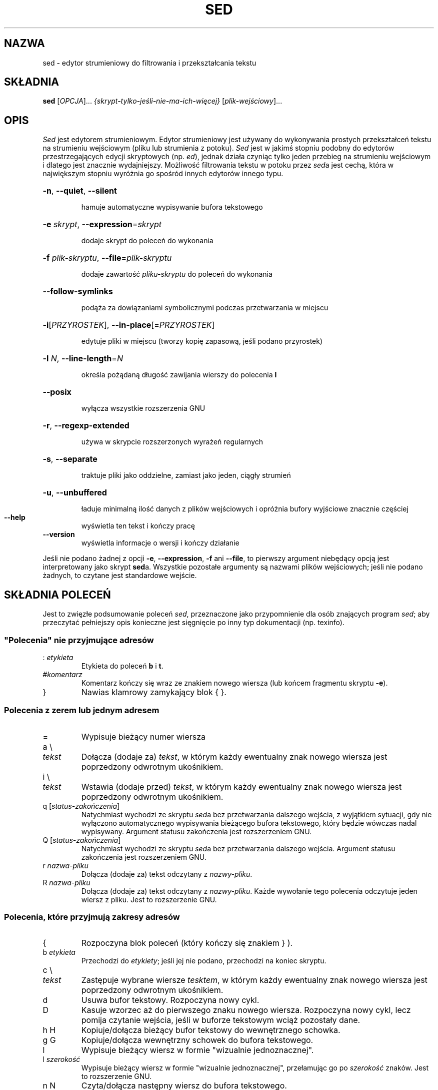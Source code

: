 .\" DO NOT MODIFY THIS FILE!  It was generated by help2man 1.28.
.\"*******************************************************************
.\"
.\" This file was generated with po4a. Translate the source file.
.\"
.\"*******************************************************************
.\" This file is distributed under the same license as original manpage
.\" Copyright of the original manpage:
.\" Copyright © 2003-2009 Free Software Foundation, Inc. (GFDL-NIV-1.1+)
.\" Copyright © of Polish translation:
.\" Przemek Borys (PTM) <pborys@dione.ids.pl>, 1999.
.\" Michał Kułach <michal.kulach@gmail.com>, 2012.
.TH SED 1 "grudzień 2010" "sed 4.2.1" "Polecenia użytkownika"
.SH NAZWA
sed \- edytor strumieniowy do filtrowania i przekształcania tekstu
.SH SKŁADNIA
\fBsed\fP [\fIOPCJA\fP]... \fI{skrypt\-tylko\-jeśli\-nie\-ma\-ich\-więcej}
\fP[\fIplik\-wejściowy\fP]...
.SH OPIS
.ds sd \fIsed\fP
.ds Sd \fISed\fP
\*(Sd jest edytorem strumieniowym. Edytor strumieniowy jest używany do
wykonywania prostych przekształceń tekstu na strumieniu wejściowym (pliku
lub strumienia z potoku). \*(Sd jest w jakimś stopniu podobny do edytorów
przestrzegających edycji skryptowych (np. \fIed\fP), jednak działa czyniąc
tylko jeden przebieg na strumieniu wejściowym i dlatego jest znacznie
wydajniejszy. Możliwość filtrowania tekstu w potoku przez \*(sda jest cechą,
która w największym stopniu wyróżnia go spośród innych edytorów innego typu.
.HP
\fB\-n\fP, \fB\-\-quiet\fP, \fB\-\-silent\fP
.IP
hamuje automatyczne wypisywanie bufora tekstowego
.HP
\fB\-e\fP \fIskrypt\fP, \fB\-\-expression\fP=\fIskrypt\fP
.IP
dodaje skrypt do poleceń do wykonania
.HP
\fB\-f\fP \fIplik\-skryptu\fP, \fB\-\-file\fP=\fIplik\-skryptu\fP
.IP
dodaje zawartość \fIpliku\-skryptu\fP do poleceń do wykonania
.HP
\fB\-\-follow\-symlinks\fP
.IP
podąża za dowiązaniami symbolicznymi podczas przetwarzania w miejscu
.HP
\fB\-i\fP[\fIPRZYROSTEK\fP], \fB\-\-in\-place\fP[=\fIPRZYROSTEK\fP]
.IP
edytuje pliki w miejscu (tworzy kopię zapasową, jeśli podano przyrostek)
.HP
\fB\-l\fP \fIN\fP, \fB\-\-line\-length\fP=\fIN\fP
.IP
określa pożądaną długość zawijania wierszy do polecenia \fBl\fP
.HP
\fB\-\-posix\fP
.IP
wyłącza wszystkie rozszerzenia GNU
.HP
\fB\-r\fP, \fB\-\-regexp\-extended\fP
.IP
używa w skrypcie rozszerzonych wyrażeń regularnych
.HP
\fB\-s\fP, \fB\-\-separate\fP
.IP
traktuje pliki jako oddzielne, zamiast jako jeden, ciągły strumień
.HP
\fB\-u\fP, \fB\-\-unbuffered\fP
.IP
ładuje minimalną ilość danych z plików wejściowych i opróżnia bufory
wyjściowe znacznie częściej
.TP 
\fB\-\-help\fP
wyświetla ten tekst i kończy pracę
.TP 
\fB\-\-version\fP
wyświetla informacje o wersji i kończy działanie
.PP
Jeśli nie podano żadnej z opcji \fB\-e\fP, \fB\-\-expression\fP, \fB\-f\fP ani \fB\-\-file\fP,
to pierwszy argument niebędący opcją jest interpretowany jako skrypt
\fBsed\fPa. Wszystkie pozostałe argumenty są nazwami plików wejściowych; jeśli
nie podano żadnych, to czytane jest standardowe wejście.
.SH "SKŁADNIA POLECEŃ"
Jest to zwięzłe podsumowanie poleceń \*(sd, przeznaczone jako przypomnienie
dla osób znających program \*(sd; aby przeczytać pełniejszy opis konieczne
jest sięgnięcie po inny typ dokumentacji (np. texinfo).
.SS "\(dqPolecenia\(dq nie przyjmujące adresów"
.TP 
:\ \fIetykieta\fP
Etykieta do poleceń \fBb\fP i \fBt\fP.
.TP 
#\fIkomentarz\fP
Komentarz kończy się wraz ze znakiem nowego wiersza (lub końcem fragmentu
skryptu \fB\-e\fP).
.TP 
}
Nawias klamrowy zamykający blok { }.
.SS "Polecenia z zerem lub jednym adresem"
.TP 
=
Wypisuje bieżący numer wiersza
.TP 
a \e
.TP 
\fItekst\fP
Dołącza (dodaje za) \fItekst\fP, w którym każdy ewentualny znak nowego wiersza
jest poprzedzony odwrotnym ukośnikiem.
.TP 
i \e
.TP 
\fItekst\fP
Wstawia (dodaje przed) \fItekst\fP, w którym każdy ewentualny znak nowego
wiersza jest poprzedzony odwrotnym ukośnikiem.
.TP 
q [\fIstatus\-zakończenia\fP]
Natychmiast wychodzi ze skryptu \*(sda bez przetwarzania dalszego wejścia, z
wyjątkiem sytuacji, gdy nie wyłączono automatycznego wypisywania bieżącego
bufora tekstowego, który będzie wówczas nadal wypisywany. Argument statusu
zakończenia jest rozszerzeniem GNU.
.TP 
Q [\fIstatus\-zakończenia\fP]
Natychmiast wychodzi ze skryptu \*(sda bez przetwarzania dalszego
wejścia. Argument statusu zakończenia jest rozszerzeniem GNU.
.TP 
r\ \fInazwa\-pliku\fP
Dołącza (dodaje za) tekst odczytany z \fInazwy\-pliku\fP.
.TP 
R\ \fInazwa\-pliku\fP
Dołącza (dodaje za) tekst odczytany z \fInazwy\-pliku\fP. Każde wywołanie tego
polecenia odczytuje jeden wiersz z pliku. Jest to rozszerzenie GNU.
.SS "Polecenia, które przyjmują zakresy adresów"
.TP 
{
Rozpoczyna blok poleceń (który kończy się znakiem } ).
.TP 
b\ \fIetykieta\fP
Przechodzi do \fIetykiety\fP; jeśli jej nie podano, przechodzi na koniec
skryptu.
.TP 
c \e
.TP 
\fItekst\fP
Zastępuje wybrane wiersze \fItesktem\fP, w którym każdy ewentualny znak nowego
wiersza jest poprzedzony odwrotnym ukośnikiem.
.TP 
d
Usuwa bufor tekstowy. Rozpoczyna nowy cykl.
.TP 
D
Kasuje wzorzec aż do pierwszego znaku nowego wiersza. Rozpoczyna nowy cykl,
lecz pomija czytanie wejścia, jeśli w buforze tekstowym wciąż pozostały
dane.
.TP 
h H
Kopiuje/dołącza bieżący bufor tekstowy do wewnętrznego schowka.
.TP 
g G
Kopiuje/dołącza wewnętrzny schowek do bufora tekstowego.
.TP 
l
Wypisuje bieżący wiersz w formie "wizualnie jednoznacznej".
.TP 
l\ \fIszerokość\fP
Wypisuje bieżący wiersz w formie "wizualnie jednoznacznej", przełamując go
po \fIszerokość\fP znaków. Jest to rozszerzenie GNU.
.TP 
n N
Czyta/dołącza następny wiersz do bufora tekstowego.
.TP 
p
Wypisuje bieżący bufor tekstowy.
.TP 
P
Wypisuje bieżący bufor tekstowy aż do jego pierwszego znaku nowego wiersza.
.TP 
s/\fIwyrażenie\-regularne\fP/\fIzamiennik\fP/
Podejmuje próbę dopasowania \fIwyrażenia\-regularnego\fP do bieżącego bufora
tekstowego. Jeśli się to uda, zastępuje dopasowaną część
\fIzamiennikiem\fP. \fIZamiennik\fP może zawierać znak specjalny \fB&\fP, aby odnieść
się do dopasowanej części bufora tekstowego, oraz sekwencje specjalne od \e1
do \e9, aby odnieść się do odpowiedniej pasującej części wyrażenia w
\fIwyrażeniu\-regularnym\fP.
.TP 
t\ \fIetykieta\fP
Jeśli s/// wykonało pomyślnie zastąpienie od czasu odczytania ostatniego
wiersza wejściowego oraz ostatniego polecenia t lub T, przechodzi do
\fIetykiety\fP. Jeśli nie podano \fIetykiety\fP, przechodzi do końca skryptu.
.TP 
T\ \fIetykieta\fP
Jeśli żadne s/// nie wykonało pomyślnie zastąpienia od czasu odczytania
ostatniego wiersza wejściowego oraz ostatniego polecenia t lub T, przechodzi
do \fIetykiety\fP. Jeśli nie podano \fIetykiety\fP, przechodzi do końca
skryptu. Jest to rozszerzenie GNU.
.TP 
w\ \fInazwa\-pliku\fP
Zapisuje bieżący bufor tekstowy do \fInazwy\-pliku\fP.
.TP 
W\ \fInazwa\-pliku\fP
Zapisuje pierwszy wiersz bieżącego bufora tekstowego do \fInazwy\-pliku\fP. Jest
to rozszerzenie GNU.
.TP 
x
Zamienia zawartość bufora tekstowego i wewnętrznego schowka.
.TP 
y/\fIźródło\fP/\fIcel\fP/
Zamienia znaki w buforze tekstowym, które znajdują się w \fIźródle\fP, na
odpowiadające znaki w \fIcelu\fP.
.SH Adresy
 Polecenia \*(Sda mogą:
  * nie zawierać adresów \- wtedy polecenia są wykonywane na wszystkich
wierszach wejściowych;
  * zawierać jeden adres \- są wówczas wykonywane na wierszach wejściowych
pasujących do tego adresu;
  * zawierać dwa adresy \- polecenia są wykonywane na wszystkich wierszach
wejściowych od pierwszego adresu aż do drugiego adresu.
 Należy odnotować trzy rzeczy o zakresach adresów:
  * składnia to \fIadres1\fP,\fIadres2\fP (tzn. adresy są oddzielone przecinkami);
  * wiersz z dopasowanym \fIadresem1\fP jest zawsze akceptowany, nawet jeśli
\fIadres2\fP wybiera wcześniejszy wiersz;
  * jeśli \fIadres2\fP jest \fIwyrażeniem\-regularnym\fP, to nie jest testowany w
odniesieniu do wiersza, do którego dopasowano \fIadres1\fP.
.PP
Po adresie (lub zakresie adresu), a przed poleceniem, można wstawić znak
\fB!\fP, który powoduje, że polecenie powinno być wykonane tylko na adresie
(lub zakresie adresu), który \fBnie\fP pasuje.
.PP
Obsługiwane są następujące typy adresów:
.TP 
\fInumer\fP
Dopasowuje tylko wiersz o danym \fInumerze\fP.
.TP 
\fIpierwszy\fP~\fIkrok\fP
Dopasowuje co \fIkrok\fP wiersz, zaczynając od wiersza o numerze
\fIpierwszy\fP. Na przykład "sed \-n 1~2p" wypisuje wszystkie nieparzyste
wiersze w strumieniu wejściowym, a adres 2~5 dopasuje co piąty wiersz,
zaczynając od drugiego. \fIPierwszy\fP może wynosić zero, w takim przypadku
\*(sd działa identycznie, gdyby wynosił on tyle co \fIkrok\fP (jest to
rozszerzenie).
.TP 
$
Dopasowuje ostatni wiersz.
.TP 
/\fIwyrażenie\-regularne\fP/
Dopasowuje wiersze pasujące do wyrażenia regularnego \fIwyrażenie\-regularne\fP.
.TP 
\e\fBz\fP\fIwyrażenie\-regularne\fP\fBz\fP
Dopasowuje wiersze pasujące do wyrażenia regularnego
\fIwyrażenie\-regularne\fP. Za \fBz\fP można podstawić dowolny znak.
.PP
GNU \*(sd obsługuje również specjalne formy dwuadresowe:
.TP 
0,\fIadres2\fP
Rozpoczyna w stanie "dopasowany pierwszy adres", aż do momentu znalezienia
\fIadresu2\fP. Jest to podobne do 1,\fIadres2\fP , z wyjątkiem tego, że gdy
\fIadres2\fP zostanie dopasowany do pierwszego wiersza wejścia, to forma
0,\fIadres2\fP będzie na końcu swojego zakresu, podczas gdy forma 1,\fIadres2\fP
będzie wciąż na początku swojego zakresu. Działa to tylko gdy \fIadres2\fP jest
wyrażeniem regularnym.
.TP 
\fIadres1\fP,+\fIN\fP
Dopasowuje \fIadres1\fP do \fIN\fP\-tego wiersza znajdującego się za \fIadresem1\fP
.TP 
\fIadres1\fP,~\fIN\fP
Dopasowuje \fIadres1\fP i wiersze za \fIadresem1\fP do następnego wiersza
wejściowego, którego numer wiersza jest wielokrotnością \fIN\fP.
.SH "WYRAŻENIA REGULARNE"
Podstawowe wyrażenia regularne (BRE) określone przez POSIX.2 \fIpowinny\fP być
obsługiwane, ale nie są obsługiwane całkowicie, ze względu na problemy z
wydajnością. Sekwencja \fB\en\fP w wyrażeniu regularnym pasuje do znaku nowego
wiersza, podobnie dla wyrażeń \fB\ea\fP, \fB\et\fP i innych sekwencji.
.SH BŁĘDY
.PP
Zgłoszenia błędów proszę wysyłać na adres \fBbonzini@gnu.org\fP (po
angielsku). Proszę upewnić się, że gdzieś w polu "Temat:" umieszczono słowo
"sed". Proszę również umieścić wynik polecenia "sed \-\-version" w treści
wiadomości, jeśli to możliwe.
.SH PRAWA\ AUTORSKIE
Copyright \(co 2009 Free Software Foundation, Inc.
.br
Jest to wolne oprogramowanie; warunki rozpowszechniania znajdują się w
źródle programu. NIE ma gwarancji, nawet PRZYDATNOŚCI\ HANDLOWEJ czy
PRZYDATNOŚCI DO OKREŚLONEGO CELU, w granicach określonych przez prawo.
.PP
Strona internetowa GNU sed:
<http://www.gnu.org/software/sed/>. Ogólna pomoc dotycząca
oprogramowania GNU: <http://www.gnu.org/gethelp/>. Zgłoszenia błędów
proszę wysyłać na adres: <bug\-gnu\-utils@gnu.org>. Proszę upewnić
się, że gdzieś w polu "Temat:" znajduje się słowo "sed".
.SH "ZOBACZ TAKŻE"
\fBawk\fP(1), \fBed\fP(1), \fBgrep\fP(1), \fBtr\fP(1), \fBperlre\fP(1), sed.info, dowolna z
wielu książek o \*(sdzie,
.na
FAQ \*(sda (http://sed.sf.net/grabbag/tutorials/sedfaq.txt),
http://sed.sf.net/grabbag/.
.PP
Pełna dokumentacja \fBsed\fP jest dostępna w formacie Texinfo. Jeśli programy
\fBinfo\fP i \fBsed\fP są poprawnie zainstalowane, to polecenie
.IP
\fBinfo sed\fP
.PP
powinno dać dostęp do pełnego podręcznika.
.SH TŁUMACZENIE
Autorami polskiego tłumaczenia niniejszej strony podręcznika man są:
Przemek Borys (PTM) <pborys@dione.ids.pl>
i
Michał Kułach <michal.kulach@gmail.com>.
.PP
Polskie tłumaczenie jest częścią projektu manpages-pl; uwagi, pomoc, zgłaszanie błędów na stronie http://sourceforge.net/projects/manpages-pl/. Jest zgodne z wersją \fB 4.2.1 \fPoryginału.
